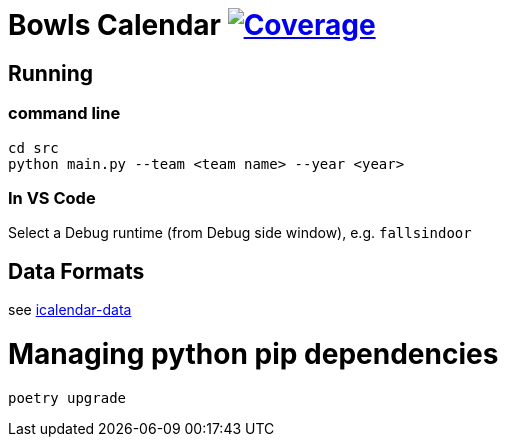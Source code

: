 = Bowls Calendar image:https://github.com/garymcwilliams/ggbowlscalendar/workflows/Python%20Coverage%20Workflow/badge.svg["Coverage", link="https://github.com/garymcwilliams/ggbowlscalendar/actions"]

== Running

=== command line
[source]
----
cd src
python main.py --team <team name> --year <year>
----

=== In VS Code
Select a Debug runtime (from Debug side window), e.g. `fallsindoor`

== Data Formats
see link:https://github.com/garymcwilliams/icalendar-data[icalendar-data]

= Managing python pip dependencies

[source]
----
poetry upgrade
----
